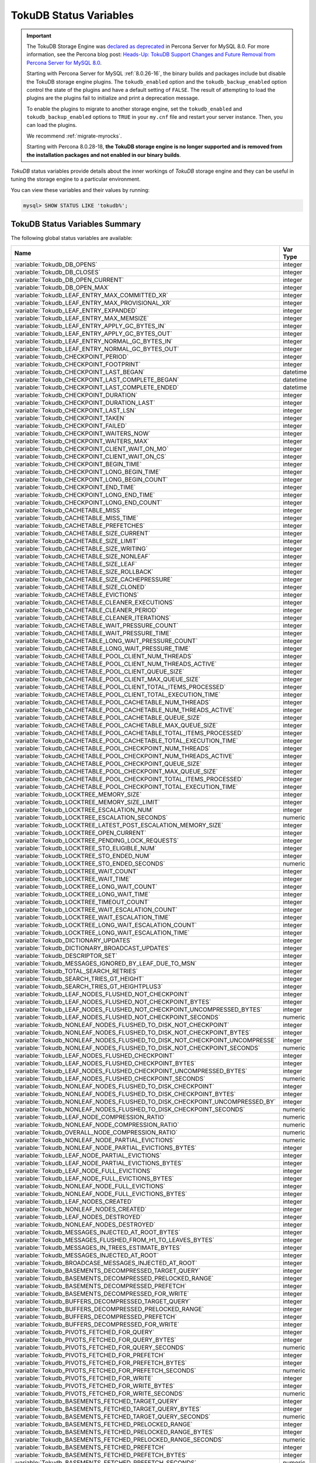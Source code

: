 .. _tokudb_status_variables:

=======================
TokuDB Status Variables
=======================

.. Important:: 

   The TokuDB Storage Engine was `declared as deprecated <https://www.percona.com/doc/percona-server/8.0/release-notes/Percona-Server-8.0.13-3.html>`__ in Percona Server for MySQL 8.0. For more information, see the Percona blog post: `Heads-Up: TokuDB Support Changes and Future Removal from Percona Server for MySQL 8.0 <https://www.percona.com/blog/2021/05/21/tokudb-support-changes-and-future-removal-from-percona-server-for-mysql-8-0/>`__.
    
   Starting with Percona Server for MySQL :ref:`8.0.26-16`, the binary builds and packages include but disable the TokuDB storage engine plugins. The ``tokudb_enabled`` option and the ``tokudb_backup_enabled`` option control the state of the plugins and have a default setting of ``FALSE``. The result of attempting to load the plugins are the plugins fail to initialize and print a deprecation message.

   To enable the plugins to migrate to another storage engine, set the ``tokudb_enabled`` and ``tokudb_backup_enabled`` options to ``TRUE`` in your ``my.cnf`` file and restart your server instance. Then, you can load the plugins.

   We recommend :ref:`migrate-myrocks`.
      
   Starting with Percona 8.0.28-18, **the TokuDB storage engine is no longer supported and is removed from the installation packages and not enabled in our binary builds**.

*TokuDB* status variables provide details about the inner workings of *TokuDB*
storage engine and they can be useful in tuning the storage engine to a
particular environment. 

You can view these variables and their values by running:

.. code-block:: mysql

  mysql> SHOW STATUS LIKE 'tokudb%';

TokuDB Status Variables Summary
-------------------------------

The following global status variables are available:

.. tabularcolumns:: |p{9cm}|p{6cm}|

.. list-table::
   :header-rows: 1

   * - Name
     - Var Type
   * - :variable:`Tokudb_DB_OPENS`
     - integer 
   * - :variable:`Tokudb_DB_CLOSES`
     - integer
   * - :variable:`Tokudb_DB_OPEN_CURRENT`
     - integer
   * - :variable:`Tokudb_DB_OPEN_MAX`
     - integer
   * - :variable:`Tokudb_LEAF_ENTRY_MAX_COMMITTED_XR`
     - integer
   * - :variable:`Tokudb_LEAF_ENTRY_MAX_PROVISIONAL_XR`
     - integer
   * - :variable:`Tokudb_LEAF_ENTRY_EXPANDED`
     - integer
   * - :variable:`Tokudb_LEAF_ENTRY_MAX_MEMSIZE`
     - integer
   * - :variable:`Tokudb_LEAF_ENTRY_APPLY_GC_BYTES_IN`
     - integer
   * - :variable:`Tokudb_LEAF_ENTRY_APPLY_GC_BYTES_OUT`
     - integer
   * - :variable:`Tokudb_LEAF_ENTRY_NORMAL_GC_BYTES_IN`
     - integer
   * - :variable:`Tokudb_LEAF_ENTRY_NORMAL_GC_BYTES_OUT`
     - integer
   * - :variable:`Tokudb_CHECKPOINT_PERIOD`
     - integer
   * - :variable:`Tokudb_CHECKPOINT_FOOTPRINT`
     - integer
   * - :variable:`Tokudb_CHECKPOINT_LAST_BEGAN`
     - datetime
   * - :variable:`Tokudb_CHECKPOINT_LAST_COMPLETE_BEGAN`
     - datetime
   * - :variable:`Tokudb_CHECKPOINT_LAST_COMPLETE_ENDED`
     - datetime
   * - :variable:`Tokudb_CHECKPOINT_DURATION`
     - integer
   * - :variable:`Tokudb_CHECKPOINT_DURATION_LAST`
     - integer
   * - :variable:`Tokudb_CHECKPOINT_LAST_LSN`
     - integer
   * - :variable:`Tokudb_CHECKPOINT_TAKEN`
     - integer
   * - :variable:`Tokudb_CHECKPOINT_FAILED`
     - integer
   * - :variable:`Tokudb_CHECKPOINT_WAITERS_NOW`
     - integer
   * - :variable:`Tokudb_CHECKPOINT_WAITERS_MAX`
     - integer
   * - :variable:`Tokudb_CHECKPOINT_CLIENT_WAIT_ON_MO`
     - integer
   * - :variable:`Tokudb_CHECKPOINT_CLIENT_WAIT_ON_CS`
     - integer
   * - :variable:`Tokudb_CHECKPOINT_BEGIN_TIME`
     - integer
   * - :variable:`Tokudb_CHECKPOINT_LONG_BEGIN_TIME`
     - integer
   * - :variable:`Tokudb_CHECKPOINT_LONG_BEGIN_COUNT`
     - integer
   * - :variable:`Tokudb_CHECKPOINT_END_TIME`
     - integer
   * - :variable:`Tokudb_CHECKPOINT_LONG_END_TIME`
     - integer
   * - :variable:`Tokudb_CHECKPOINT_LONG_END_COUNT`
     - integer
   * - :variable:`Tokudb_CACHETABLE_MISS`
     - integer
   * - :variable:`Tokudb_CACHETABLE_MISS_TIME`
     - integer
   * - :variable:`Tokudb_CACHETABLE_PREFETCHES`
     - integer
   * - :variable:`Tokudb_CACHETABLE_SIZE_CURRENT`
     - integer
   * - :variable:`Tokudb_CACHETABLE_SIZE_LIMIT`
     - integer
   * - :variable:`Tokudb_CACHETABLE_SIZE_WRITING`
     - integer
   * - :variable:`Tokudb_CACHETABLE_SIZE_NONLEAF`
     - integer
   * - :variable:`Tokudb_CACHETABLE_SIZE_LEAF`
     - integer
   * - :variable:`Tokudb_CACHETABLE_SIZE_ROLLBACK`
     - integer
   * - :variable:`Tokudb_CACHETABLE_SIZE_CACHEPRESSURE`
     - integer
   * - :variable:`Tokudb_CACHETABLE_SIZE_CLONED`
     - integer
   * - :variable:`Tokudb_CACHETABLE_EVICTIONS`
     - integer
   * - :variable:`Tokudb_CACHETABLE_CLEANER_EXECUTIONS`
     - integer
   * - :variable:`Tokudb_CACHETABLE_CLEANER_PERIOD`
     - integer
   * - :variable:`Tokudb_CACHETABLE_CLEANER_ITERATIONS`
     - integer
   * - :variable:`Tokudb_CACHETABLE_WAIT_PRESSURE_COUNT`
     - integer
   * - :variable:`Tokudb_CACHETABLE_WAIT_PRESSURE_TIME`
     - integer
   * - :variable:`Tokudb_CACHETABLE_LONG_WAIT_PRESSURE_COUNT`
     - integer
   * - :variable:`Tokudb_CACHETABLE_LONG_WAIT_PRESSURE_TIME`
     - integer
   * - :variable:`Tokudb_CACHETABLE_POOL_CLIENT_NUM_THREADS`
     - integer
   * - :variable:`Tokudb_CACHETABLE_POOL_CLIENT_NUM_THREADS_ACTIVE`
     - integer
   * - :variable:`Tokudb_CACHETABLE_POOL_CLIENT_QUEUE_SIZE`
     - integer
   * - :variable:`Tokudb_CACHETABLE_POOL_CLIENT_MAX_QUEUE_SIZE`
     - integer
   * - :variable:`Tokudb_CACHETABLE_POOL_CLIENT_TOTAL_ITEMS_PROCESSED`
     - integer
   * - :variable:`Tokudb_CACHETABLE_POOL_CLIENT_TOTAL_EXECUTION_TIME`
     - integer
   * - :variable:`Tokudb_CACHETABLE_POOL_CACHETABLE_NUM_THREADS`
     - integer
   * - :variable:`Tokudb_CACHETABLE_POOL_CACHETABLE_NUM_THREADS_ACTIVE`
     - integer
   * - :variable:`Tokudb_CACHETABLE_POOL_CACHETABLE_QUEUE_SIZE`
     - integer
   * - :variable:`Tokudb_CACHETABLE_POOL_CACHETABLE_MAX_QUEUE_SIZE`
     - integer
   * - :variable:`Tokudb_CACHETABLE_POOL_CACHETABLE_TOTAL_ITEMS_PROCESSED`
     - integer
   * - :variable:`Tokudb_CACHETABLE_POOL_CACHETABLE_TOTAL_EXECUTION_TIME`
     - integer
   * - :variable:`Tokudb_CACHETABLE_POOL_CHECKPOINT_NUM_THREADS`
     - integer
   * - :variable:`Tokudb_CACHETABLE_POOL_CHECKPOINT_NUM_THREADS_ACTIVE`
     - integer
   * - :variable:`Tokudb_CACHETABLE_POOL_CHECKPOINT_QUEUE_SIZE`
     - integer
   * - :variable:`Tokudb_CACHETABLE_POOL_CHECKPOINT_MAX_QUEUE_SIZE`
     - integer
   * - :variable:`Tokudb_CACHETABLE_POOL_CHECKPOINT_TOTAL_ITEMS_PROCESSED`
     - integer
   * - :variable:`Tokudb_CACHETABLE_POOL_CHECKPOINT_TOTAL_EXECUTION_TIME`
     - integer
   * - :variable:`Tokudb_LOCKTREE_MEMORY_SIZE`
     - integer
   * - :variable:`Tokudb_LOCKTREE_MEMORY_SIZE_LIMIT`
     - integer
   * - :variable:`Tokudb_LOCKTREE_ESCALATION_NUM`
     - integer
   * - :variable:`Tokudb_LOCKTREE_ESCALATION_SECONDS`
     - numeric
   * - :variable:`Tokudb_LOCKTREE_LATEST_POST_ESCALATION_MEMORY_SIZE`
     - integer
   * - :variable:`Tokudb_LOCKTREE_OPEN_CURRENT`
     - integer
   * - :variable:`Tokudb_LOCKTREE_PENDING_LOCK_REQUESTS`
     - integer
   * - :variable:`Tokudb_LOCKTREE_STO_ELIGIBLE_NUM`
     - integer
   * - :variable:`Tokudb_LOCKTREE_STO_ENDED_NUM`
     - integer
   * - :variable:`Tokudb_LOCKTREE_STO_ENDED_SECONDS`
     - numeric
   * - :variable:`Tokudb_LOCKTREE_WAIT_COUNT`
     - integer
   * - :variable:`Tokudb_LOCKTREE_WAIT_TIME`
     - integer
   * - :variable:`Tokudb_LOCKTREE_LONG_WAIT_COUNT`
     - integer
   * - :variable:`Tokudb_LOCKTREE_LONG_WAIT_TIME`
     - integer
   * - :variable:`Tokudb_LOCKTREE_TIMEOUT_COUNT`
     - integer
   * - :variable:`Tokudb_LOCKTREE_WAIT_ESCALATION_COUNT`
     - integer
   * - :variable:`Tokudb_LOCKTREE_WAIT_ESCALATION_TIME`
     - integer
   * - :variable:`Tokudb_LOCKTREE_LONG_WAIT_ESCALATION_COUNT`
     - integer
   * - :variable:`Tokudb_LOCKTREE_LONG_WAIT_ESCALATION_TIME`
     - integer
   * - :variable:`Tokudb_DICTIONARY_UPDATES`
     - integer
   * - :variable:`Tokudb_DICTIONARY_BROADCAST_UPDATES`
     - integer
   * - :variable:`Tokudb_DESCRIPTOR_SET`
     - integer
   * - :variable:`Tokudb_MESSAGES_IGNORED_BY_LEAF_DUE_TO_MSN`
     - integer
   * - :variable:`Tokudb_TOTAL_SEARCH_RETRIES`
     - integer
   * - :variable:`Tokudb_SEARCH_TRIES_GT_HEIGHT`
     - integer
   * - :variable:`Tokudb_SEARCH_TRIES_GT_HEIGHTPLUS3`
     - integer
   * - :variable:`Tokudb_LEAF_NODES_FLUSHED_NOT_CHECKPOINT`
     - integer
   * - :variable:`Tokudb_LEAF_NODES_FLUSHED_NOT_CHECKPOINT_BYTES`
     - integer
   * - :variable:`Tokudb_LEAF_NODES_FLUSHED_NOT_CHECKPOINT_UNCOMPRESSED_BYTES`
     - integer
   * - :variable:`Tokudb_LEAF_NODES_FLUSHED_NOT_CHECKPOINT_SECONDS`
     - numeric
   * - :variable:`Tokudb_NONLEAF_NODES_FLUSHED_TO_DISK_NOT_CHECKPOINT`
     - integer
   * - :variable:`Tokudb_NONLEAF_NODES_FLUSHED_TO_DISK_NOT_CHECKPOINT_BYTES`
     - integer
   * - :variable:`Tokudb_NONLEAF_NODES_FLUSHED_TO_DISK_NOT_CHECKPOINT_UNCOMPRESSE`
     - integer
   * - :variable:`Tokudb_NONLEAF_NODES_FLUSHED_TO_DISK_NOT_CHECKPOINT_SECONDS`
     - numeric
   * - :variable:`Tokudb_LEAF_NODES_FLUSHED_CHECKPOINT`
     - integer
   * - :variable:`Tokudb_LEAF_NODES_FLUSHED_CHECKPOINT_BYTES`
     - integer
   * - :variable:`Tokudb_LEAF_NODES_FLUSHED_CHECKPOINT_UNCOMPRESSED_BYTES`
     - integer
   * - :variable:`Tokudb_LEAF_NODES_FLUSHED_CHECKPOINT_SECONDS`
     - numeric
   * - :variable:`Tokudb_NONLEAF_NODES_FLUSHED_TO_DISK_CHECKPOINT`
     - integer
   * - :variable:`Tokudb_NONLEAF_NODES_FLUSHED_TO_DISK_CHECKPOINT_BYTES`
     - integer
   * - :variable:`Tokudb_NONLEAF_NODES_FLUSHED_TO_DISK_CHECKPOINT_UNCOMPRESSED_BY`
     - integer
   * - :variable:`Tokudb_NONLEAF_NODES_FLUSHED_TO_DISK_CHECKPOINT_SECONDS`
     - numeric
   * - :variable:`Tokudb_LEAF_NODE_COMPRESSION_RATIO`
     - numeric
   * - :variable:`Tokudb_NONLEAF_NODE_COMPRESSION_RATIO`
     - numeric
   * - :variable:`Tokudb_OVERALL_NODE_COMPRESSION_RATIO`
     - numeric
   * - :variable:`Tokudb_NONLEAF_NODE_PARTIAL_EVICTIONS`
     - numeric
   * - :variable:`Tokudb_NONLEAF_NODE_PARTIAL_EVICTIONS_BYTES`
     - integer
   * - :variable:`Tokudb_LEAF_NODE_PARTIAL_EVICTIONS`
     - integer
   * - :variable:`Tokudb_LEAF_NODE_PARTIAL_EVICTIONS_BYTES`
     - integer
   * - :variable:`Tokudb_LEAF_NODE_FULL_EVICTIONS`
     - integer
   * - :variable:`Tokudb_LEAF_NODE_FULL_EVICTIONS_BYTES`
     - integer
   * - :variable:`Tokudb_NONLEAF_NODE_FULL_EVICTIONS`
     - integer
   * - :variable:`Tokudb_NONLEAF_NODE_FULL_EVICTIONS_BYTES`
     - integer
   * - :variable:`Tokudb_LEAF_NODES_CREATED`
     - integer
   * - :variable:`Tokudb_NONLEAF_NODES_CREATED`
     - integer
   * - :variable:`Tokudb_LEAF_NODES_DESTROYED`
     - integer
   * - :variable:`Tokudb_NONLEAF_NODES_DESTROYED`
     - integer
   * - :variable:`Tokudb_MESSAGES_INJECTED_AT_ROOT_BYTES`
     - integer
   * - :variable:`Tokudb_MESSAGES_FLUSHED_FROM_H1_TO_LEAVES_BYTES`
     - integer
   * - :variable:`Tokudb_MESSAGES_IN_TREES_ESTIMATE_BYTES`
     - integer
   * - :variable:`Tokudb_MESSAGES_INJECTED_AT_ROOT`
     - integer
   * - :variable:`Tokudb_BROADCASE_MESSAGES_INJECTED_AT_ROOT`
     - integer
   * - :variable:`Tokudb_BASEMENTS_DECOMPRESSED_TARGET_QUERY`
     - integer
   * - :variable:`Tokudb_BASEMENTS_DECOMPRESSED_PRELOCKED_RANGE`
     - integer
   * - :variable:`Tokudb_BASEMENTS_DECOMPRESSED_PREFETCH`
     - integer
   * - :variable:`Tokudb_BASEMENTS_DECOMPRESSED_FOR_WRITE`
     - integer
   * - :variable:`Tokudb_BUFFERS_DECOMPRESSED_TARGET_QUERY`
     - integer
   * - :variable:`Tokudb_BUFFERS_DECOMPRESSED_PRELOCKED_RANGE`
     - integer
   * - :variable:`Tokudb_BUFFERS_DECOMPRESSED_PREFETCH`
     - integer
   * - :variable:`Tokudb_BUFFERS_DECOMPRESSED_FOR_WRITE`
     - integer
   * - :variable:`Tokudb_PIVOTS_FETCHED_FOR_QUERY`
     - integer
   * - :variable:`Tokudb_PIVOTS_FETCHED_FOR_QUERY_BYTES`
     - integer
   * - :variable:`Tokudb_PIVOTS_FETCHED_FOR_QUERY_SECONDS`
     - numeric
   * - :variable:`Tokudb_PIVOTS_FETCHED_FOR_PREFETCH`
     - integer
   * - :variable:`Tokudb_PIVOTS_FETCHED_FOR_PREFETCH_BYTES`
     - integer
   * - :variable:`Tokudb_PIVOTS_FETCHED_FOR_PREFETCH_SECONDS`
     - numeric
   * - :variable:`Tokudb_PIVOTS_FETCHED_FOR_WRITE`
     - integer
   * - :variable:`Tokudb_PIVOTS_FETCHED_FOR_WRITE_BYTES`
     - integer
   * - :variable:`Tokudb_PIVOTS_FETCHED_FOR_WRITE_SECONDS`
     - numeric
   * - :variable:`Tokudb_BASEMENTS_FETCHED_TARGET_QUERY`
     - integer
   * - :variable:`Tokudb_BASEMENTS_FETCHED_TARGET_QUERY_BYTES`
     - integer
   * - :variable:`Tokudb_BASEMENTS_FETCHED_TARGET_QUERY_SECONDS`
     - numeric
   * - :variable:`Tokudb_BASEMENTS_FETCHED_PRELOCKED_RANGE`
     - integer
   * - :variable:`Tokudb_BASEMENTS_FETCHED_PRELOCKED_RANGE_BYTES`
     - integer
   * - :variable:`Tokudb_BASEMENTS_FETCHED_PRELOCKED_RANGE_SECONDS`
     - numeric
   * - :variable:`Tokudb_BASEMENTS_FETCHED_PREFETCH`
     - integer
   * - :variable:`Tokudb_BASEMENTS_FETCHED_PREFETCH_BYTES`
     - integer
   * - :variable:`Tokudb_BASEMENTS_FETCHED_PREFETCH_SECONDS`
     - numeric
   * - :variable:`Tokudb_BASEMENTS_FETCHED_FOR_WRITE`
     - integer
   * - :variable:`Tokudb_BASEMENTS_FETCHED_FOR_WRITE_BYTES`
     - integer
   * - :variable:`Tokudb_BASEMENTS_FETCHED_FOR_WRITE_SECONDS`
     - numeric
   * - :variable:`Tokudb_BUFFERS_FETCHED_TARGET_QUERY`
     - integer
   * - :variable:`Tokudb_BUFFERS_FETCHED_TARGET_QUERY_BYTES`
     - integer
   * - :variable:`Tokudb_BUFFERS_FETCHED_TARGET_QUERY_SECONDS`
     - numeric
   * - :variable:`Tokudb_BUFFERS_FETCHED_PRELOCKED_RANGE`
     - integer
   * - :variable:`Tokudb_BUFFERS_FETCHED_PRELOCKED_RANGE_BYTES`
     - integer
   * - :variable:`Tokudb_BUFFERS_FETCHED_PRELOCKED_RANGE_SECONDS`
     - numeric
   * - :variable:`Tokudb_BUFFERS_FETCHED_PREFETCH`
     - integer
   * - :variable:`Tokudb_BUFFERS_FETCHED_PREFETCH_BYTES`
     - integer
   * - :variable:`Tokudb_BUFFERS_FETCHED_PREFETCH_SECONDS`
     - numeric
   * - :variable:`Tokudb_BUFFERS_FETCHED_FOR_WRITE`
     - integer
   * - :variable:`Tokudb_BUFFERS_FETCHED_FOR_WRITE_BYTES`
     - integer
   * - :variable:`Tokudb_BUFFERS_FETCHED_FOR_WRITE_SECONDS`
     - integer
   * - :variable:`Tokudb_LEAF_COMPRESSION_TO_MEMORY_SECONDS`
     - numeric
   * - :variable:`Tokudb_LEAF_SERIALIZATION_TO_MEMORY_SECONDS`
     - numeric
   * - :variable:`Tokudb_LEAF_DECOMPRESSION_TO_MEMORY_SECONDS`
     - numeric
   * - :variable:`Tokudb_LEAF_DESERIALIZATION_TO_MEMORY_SECONDS`
     - numeric
   * - :variable:`Tokudb_NONLEAF_COMPRESSION_TO_MEMORY_SECONDS`
     - numeric
   * - :variable:`Tokudb_NONLEAF_SERIALIZATION_TO_MEMORY_SECONDS`
     - numeric
   * - :variable:`Tokudb_NONLEAF_DECOMPRESSION_TO_MEMORY_SECONDS`
     - numeric
   * - :variable:`Tokudb_NONLEAF_DESERIALIZATION_TO_MEMORY_SECONDS`
     - numeric
   * - :variable:`Tokudb_PROMOTION_ROOTS_SPLIT`
     - integer
   * - :variable:`Tokudb_PROMOTION_LEAF_ROOTS_INJECTED_INTO`
     - integer
   * - :variable:`Tokudb_PROMOTION_H1_ROOTS_INJECTED_INTO`
     - integer
   * - :variable:`Tokudb_PROMOTION_INJECTIONS_AT_DEPTH_0`
     - integer
   * - :variable:`Tokudb_PROMOTION_INJECTIONS_AT_DEPTH_1`
     - integer
   * - :variable:`Tokudb_PROMOTION_INJECTIONS_AT_DEPTH_2`
     - integer
   * - :variable:`Tokudb_PROMOTION_INJECTIONS_AT_DEPTH_3`
     - integer
   * - :variable:`Tokudb_PROMOTION_INJECTIONS_LOWER_THAN_DEPTH_3`
     - integer
   * - :variable:`Tokudb_PROMOTION_STOPPED_NONEMPTY_BUFFER`
     - integer
   * - :variable:`Tokudb_PROMOTION_STOPPED_AT_HEIGHT_1`
     - integer
   * - :variable:`Tokudb_PROMOTION_STOPPED_CHILD_LOCKED_OR_NOT_IN_MEMORY`
     - integer
   * - :variable:`Tokudb_PROMOTION_STOPPED_CHILD_NOT_FULLY_IN_MEMORY`
     - integer
   * - :variable:`Tokudb_PROMOTION_STOPPED_AFTER_LOCKING_CHILD`
     - integer
   * - :variable:`Tokudb_BASEMENT_DESERIALIZATION_FIXED_KEY`
     - integer
   * - :variable:`Tokudb_BASEMENT_DESERIALIZATION_VARIABLE_KEY`
     - integer
   * - :variable:`Tokudb_PRO_RIGHTMOST_LEAF_SHORTCUT_SUCCESS`
     - integer
   * - :variable:`Tokudb_PRO_RIGHTMOST_LEAF_SHORTCUT_FAIL_POS`
     - integer
   * - :variable:`Tokudb_RIGHTMOST_LEAF_SHORTCUT_FAIL_REACTIVE`
     - integer
   * - :variable:`Tokudb_CURSOR_SKIP_DELETED_LEAF_ENTRY`
     - integer
   * - :variable:`Tokudb_FLUSHER_CLEANER_TOTAL_NODES`
     - integer
   * - :variable:`Tokudb_FLUSHER_CLEANER_H1_NODES`
     - integer
   * - :variable:`Tokudb_FLUSHER_CLEANER_HGT1_NODES`
     - integer
   * - :variable:`Tokudb_FLUSHER_CLEANER_EMPTY_NODES`
     - integer
   * - :variable:`Tokudb_FLUSHER_CLEANER_NODES_DIRTIED`
     - integer
   * - :variable:`Tokudb_FLUSHER_CLEANER_MAX_BUFFER_SIZE`
     - integer
   * - :variable:`Tokudb_FLUSHER_CLEANER_MIN_BUFFER_SIZE`
     - integer
   * - :variable:`Tokudb_FLUSHER_CLEANER_TOTAL_BUFFER_SIZE`
     - integer
   * - :variable:`Tokudb_FLUSHER_CLEANER_MAX_BUFFER_WORKDONE`
     - integer
   * - :variable:`Tokudb_FLUSHER_CLEANER_MIN_BUFFER_WORKDONE`
     - integer
   * - :variable:`Tokudb_FLUSHER_CLEANER_TOTAL_BUFFER_WORKDONE`
     - integer
   * - :variable:`Tokudb_FLUSHER_CLEANER_NUM_LEAF_MERGES_STARTED`
     - integer
   * - :variable:`Tokudb_FLUSHER_CLEANER_NUM_LEAF_MERGES_RUNNING`
     - integer
   * - :variable:`Tokudb_FLUSHER_CLEANER_NUM_LEAF_MERGES_COMPLETED`
     - integer
   * - :variable:`Tokudb_FLUSHER_CLEANER_NUM_DIRTIED_FOR_LEAF_MERGE`
     - integer
   * - :variable:`Tokudb_FLUSHER_FLUSH_TOTAL`
     - integer
   * - :variable:`Tokudb_FLUSHER_FLUSH_IN_MEMORY`
     - integer
   * - :variable:`Tokudb_FLUSHER_FLUSH_NEEDED_IO`
     - integer
   * - :variable:`Tokudb_FLUSHER_FLUSH_CASCADES`
     - integer
   * - :variable:`Tokudb_FLUSHER_FLUSH_CASCADES_1`
     - integer
   * - :variable:`Tokudb_FLUSHER_FLUSH_CASCADES_2`
     - integer
   * - :variable:`Tokudb_FLUSHER_FLUSH_CASCADES_3`
     - integer
   * - :variable:`Tokudb_FLUSHER_FLUSH_CASCADES_4`
     - integer
   * - :variable:`Tokudb_FLUSHER_FLUSH_CASCADES_5`
     - integer
   * - :variable:`Tokudb_FLUSHER_FLUSH_CASCADES_GT_5`
     - integer
   * - :variable:`Tokudb_FLUSHER_SPLIT_LEAF`
     - integer
   * - :variable:`Tokudb_FLUSHER_SPLIT_NONLEAF`
     - integer
   * - :variable:`Tokudb_FLUSHER_MERGE_LEAF`
     - integer
   * - :variable:`Tokudb_FLUSHER_MERGE_NONLEAF`
     - integer
   * - :variable:`Tokudb_FLUSHER_BALANCE_LEAF`
     - integer
   * - :variable:`Tokudb_HOT_NUM_STARTED`
     - integer
   * - :variable:`Tokudb_HOT_NUM_COMPLETED`
     - integer
   * - :variable:`Tokudb_HOT_NUM_ABORTED`
     - integer
   * - :variable:`Tokudb_HOT_MAX_ROOT_FLUSH_COUNT`
     - integer
   * - :variable:`Tokudb_TXN_BEGIN`
     - integer
   * - :variable:`Tokudb_TXN_BEGIN_READ_ONLY`
     - integer
   * - :variable:`Tokudb_TXN_COMMITS`
     - integer
   * - :variable:`Tokudb_TXN_ABORTS`
     - integer
   * - :variable:`Tokudb_LOGGER_NEXT_LSN`
     - integer
   * - :variable:`Tokudb_LOGGER_WRITES`
     - integer
   * - :variable:`Tokudb_LOGGER_WRITES_BYTES`
     - integer
   * - :variable:`Tokudb_LOGGER_WRITES_UNCOMPRESSED_BYTES`
     - integer
   * - :variable:`Tokudb_LOGGER_WRITES_SECONDS`
     - numeric
   * - :variable:`Tokudb_LOGGER_WAIT_LONG`
     - integer
   * - :variable:`Tokudb_LOADER_NUM_CREATED`
     - integer
   * - :variable:`Tokudb_LOADER_NUM_CURRENT`
     - integer
   * - :variable:`Tokudb_LOADER_NUM_MAX`
     - integer
   * - :variable:`Tokudb_MEMORY_MALLOC_COUNT`
     - integer
   * - :variable:`Tokudb_MEMORY_FREE_COUNT`
     - integer
   * - :variable:`Tokudb_MEMORY_REALLOC_COUNT`
     - integer
   * - :variable:`Tokudb_MEMORY_MALLOC_FAIL`
     - integer
   * - :variable:`Tokudb_MEMORY_REALLOC_FAIL`
     - integer
   * - :variable:`Tokudb_MEMORY_REQUESTED`
     - integer
   * - :variable:`Tokudb_MEMORY_USED`
     - integer
   * - :variable:`Tokudb_MEMORY_FREED`
     - integer
   * - :variable:`Tokudb_MEMORY_MAX_REQUESTED_SIZE`
     - integer
   * - :variable:`Tokudb_MEMORY_LAST_FAILED_SIZE`
     - integer
   * - :variable:`Tokudb_MEM_ESTIMATED_MAXIMUM_MEMORY_FOOTPRINT`
     - integer
   * - :variable:`Tokudb_MEMORY_MALLOCATOR_VERSION`
     - string
   * - :variable:`Tokudb_MEMORY_MMAP_THRESHOLD`
     - integer
   * - :variable:`Tokudb_FILESYSTEM_THREADS_BLOCKED_BY_FULL_DISK`
     - integer
   * - :variable:`Tokudb_FILESYSTEM_FSYNC_TIME`
     - integer
   * - :variable:`Tokudb_FILESYSTEM_FSYNC_NUM`
     - integer
   * - :variable:`Tokudb_FILESYSTEM_LONG_FSYNC_TIME`
     - integer
   * - :variable:`Tokudb_FILESYSTEM_LONG_FSYNC_NUM`
     - integer

.. variable:: Tokudb_DB_OPENS

This variable shows the number of times an individual PerconaFT dictionary file
was opened. This is a not a useful value for a regular user to use for any
purpose due to layers of open/close caching on top.

.. variable:: Tokudb_DB_CLOSES

This variable shows the number of times an individual PerconaFT dictionary file
was closed. This is a not a useful value for a regular user to use for any
purpose due to layers of open/close caching on top.

.. variable:: Tokudb_DB_OPEN_CURRENT

This variable shows the number of currently opened databases.

.. variable:: Tokudb_DB_OPEN_MAX

This variable shows the maximum number of concurrently opened databases.

.. variable:: Tokudb_LEAF_ENTRY_MAX_COMMITTED_XR

This variable shows the maximum number of committed transaction records that
were stored on disk in a new or modified row.

.. variable:: Tokudb_LEAF_ENTRY_MAX_PROVISIONAL_XR

This variable shows the maximum number of provisional transaction records that
were stored on disk in a new or modified row.

.. variable:: Tokudb_LEAF_ENTRY_EXPANDED

This variable shows the number of times that an expanded memory mechanism was
used to store a new or modified row on disk.

.. variable:: Tokudb_LEAF_ENTRY_MAX_MEMSIZE

This variable shows the maximum number of bytes that were stored on disk as a
new or modified row. This is the maximum uncompressed size of any row stored in
*TokuDB* that was created or modified since the server started.

.. variable:: Tokudb_LEAF_ENTRY_APPLY_GC_BYTES_IN

This variable shows the total number of bytes of leaf nodes data before
performing garbage collection for non-flush events.

.. variable:: Tokudb_LEAF_ENTRY_APPLY_GC_BYTES_OUT

This variable shows the total number of bytes of leaf nodes data after
performing garbage collection for non-flush events.

.. variable:: Tokudb_LEAF_ENTRY_NORMAL_GC_BYTES_IN

This variable shows the total number of bytes of leaf nodes data before
performing garbage collection for flush events.

.. variable:: Tokudb_LEAF_ENTRY_NORMAL_GC_BYTES_OUT

This variable shows the total number of bytes of leaf nodes data after
performing garbage collection for flush events.

.. variable:: Tokudb_CHECKPOINT_PERIOD

This variable shows the interval in seconds between the end of an automatic
checkpoint and the beginning of the next automatic checkpoint.

.. variable:: Tokudb_CHECKPOINT_FOOTPRINT

This variable shows at what stage the checkpointer is at. It's used for
debugging purposes only and not a useful value for a normal user.

.. variable:: Tokudb_CHECKPOINT_LAST_BEGAN

This variable shows the time the last checkpoint began. If a checkpoint is
currently in progress, then this time may be later than the time the last
checkpoint completed. If no checkpoint has ever taken place, then this value
will be ``Dec 31, 1969`` on Linux hosts.

.. variable:: Tokudb_CHECKPOINT_LAST_COMPLETE_BEGAN

This variable shows the time the last complete checkpoint started. Any data
that changed after this time will not be captured in the checkpoint.

.. variable:: Tokudb_CHECKPOINT_LAST_COMPLETE_ENDED

This variable shows the time the last complete checkpoint ended.

.. variable:: Tokudb_CHECKPOINT_DURATION

This variable shows time (in seconds) required to complete all
checkpoints.

.. variable:: Tokudb_CHECKPOINT_DURATION_LAST

This variable shows time (in seconds) required to complete the last
checkpoint.

.. variable:: Tokudb_CHECKPOINT_LAST_LSN

This variable shows the last successful checkpoint LSN. Each checkpoint from
the time the PerconaFT environment is created has a monotonically incrementing
LSN. This is not a useful value for a normal user to use for any purpose other
than having some idea of how many checkpoints have occurred since the system
was first created.

.. variable:: Tokudb_CHECKPOINT_TAKEN

This variable shows the number of complete checkpoints that have been taken.

.. variable:: Tokudb_CHECKPOINT_FAILED

This variable shows the number of checkpoints that have failed for any reason.

.. variable:: Tokudb_CHECKPOINT_WAITERS_NOW

This variable shows the current number of threads waiting for the ``checkpoint
safe`` lock. This is a not a useful value for a regular user to use for any
purpose.

.. variable:: Tokudb_CHECKPOINT_WAITERS_MAX

This variable shows the maximum number of threads that concurrently waited for
the ``checkpoint safe`` lock. This is a not a useful value for a regular user to
use for any purpose.

.. variable:: Tokudb_CHECKPOINT_CLIENT_WAIT_ON_MO

This variable shows the number of times a non-checkpoint client thread waited
for the multi-operation lock. It is an internal ``rwlock`` that is similar in
nature to the *InnoDB* kernel mutex, it effectively halts all access to the
PerconaFT API when write locked. The ``begin`` phase of the checkpoint takes
this lock for a brief period.

.. variable:: Tokudb_CHECKPOINT_CLIENT_WAIT_ON_CS

This variable shows the number of times a non-checkpoint client thread waited
for the checkpoint-safe lock. This is the lock taken when you ``SET
tokudb_checkpoint_lock=1``. If a client trying to lock/postpone the
checkpointer has to wait for the currently running checkpoint to complete, that
wait time will be reflected here and summed. This is not a useful metric as
regular users should never be manipulating the checkpoint lock.

.. variable:: Tokudb_CHECKPOINT_BEGIN_TIME

This variable shows the cumulative time (in microseconds) required to mark all
dirty nodes as pending a checkpoint.

.. variable:: Tokudb_CHECKPOINT_LONG_BEGIN_TIME

This variable shows the cumulative actual time (in microseconds) of checkpoint
``begin`` stages that took longer than 1 second.

.. variable:: Tokudb_CHECKPOINT_LONG_BEGIN_COUNT

This variable shows the number of checkpoints whose ``begin`` stage took longer
than 1 second.

.. variable:: Tokudb_CHECKPOINT_END_TIME

This variable shows the time spent in checkpoint end operation in seconds.

.. variable:: Tokudb_CHECKPOINT_LONG_END_TIME

This variable shows the total time of long checkpoints in seconds.

.. variable:: Tokudb_CHECKPOINT_LONG_END_COUNT

This variable shows the number of checkpoints whose ``end_checkpoint``
operations exceeded 1 minute.

.. variable:: Tokudb_CACHETABLE_MISS

This variable shows the number of times the application was unable to access
the data in the internal cache. A cache miss means that date will need to be
read from disk.

.. variable:: Tokudb_CACHETABLE_MISS_TIME

This variable shows the total time, in microseconds, of how long the database
has had to wait for a disk read to complete.

.. variable:: Tokudb_CACHETABLE_PREFETCHES

This variable shows the total number of times that a block of memory has been
prefetched into the database's cache. Data is prefetched when the database's
algorithms determine that a block of memory is likely to be accessed by the
application.

.. variable:: Tokudb_CACHETABLE_SIZE_CURRENT

This variable shows how much of the uncompressed data, in bytes, is
currently in the database's internal cache.

.. variable:: Tokudb_CACHETABLE_SIZE_LIMIT

This variable shows how much of the uncompressed data, in bytes, will fit in
the database's internal cache.

.. variable:: Tokudb_CACHETABLE_SIZE_WRITING

This variable shows the number of bytes that are currently queued up to be
written to disk.

.. variable:: Tokudb_CACHETABLE_SIZE_NONLEAF

This variable shows the amount of memory, in bytes, the current set of non-leaf
nodes occupy in the cache.

.. variable:: Tokudb_CACHETABLE_SIZE_LEAF

This variable shows the amount of memory, in bytes, the current set of
(decompressed) leaf nodes occupy in the cache.

.. variable:: Tokudb_CACHETABLE_SIZE_ROLLBACK

This variable shows the rollback nodes size, in bytes, in the cache.

.. variable:: Tokudb_CACHETABLE_SIZE_CACHEPRESSURE

This variable shows the number of bytes causing cache pressure (the sum of
buffers and work done counters), helps to understand if cleaner threads are
keeping up with workload. It should really be looked at as more of a value to
use in a ratio of cache pressure / cache table size. The closer that ratio
evaluates to 1, the higher the cache pressure.

.. variable:: Tokudb_CACHETABLE_SIZE_CLONED

This variable shows the amount of memory, in bytes, currently used for cloned
nodes. During the checkpoint operation, dirty nodes are cloned prior to
serialization/compression, then written to disk. After which, the memory for
the cloned block is returned for re-use.

.. variable:: Tokudb_CACHETABLE_EVICTIONS

This variable shows the number of blocks evicted from cache. On its own this is
not a useful number as its impact on performance depends entirely on the
hardware and workload in use. For example, two workloads, one random, one
linear for the same starting data set will have two wildly different eviction
patterns.

.. variable:: Tokudb_CACHETABLE_CLEANER_EXECUTIONS

This variable shows the total number of times the cleaner thread loop has
executed.

.. variable:: Tokudb_CACHETABLE_CLEANER_PERIOD

*TokuDB* includes a cleaner thread that optimizes indexes in the background.
This variable is the time, in seconds, between the completion of a group of
cleaner operations and the beginning of the next group of cleaner operations.
The cleaner operations run on a background thread performing work that does not
need to be done on the client thread.

.. variable:: Tokudb_CACHETABLE_CLEANER_ITERATIONS

This variable shows the number of cleaner operations that are performed every
cleaner period.

.. variable:: Tokudb_CACHETABLE_WAIT_PRESSURE_COUNT

This variable shows the number of times a thread was stalled due to cache
pressure.

.. variable:: Tokudb_CACHETABLE_WAIT_PRESSURE_TIME

This variable shows the total time, in microseconds, waiting on cache pressure
to subside.

.. variable:: Tokudb_CACHETABLE_LONG_WAIT_PRESSURE_COUNT

This variable shows the number of times a thread was stalled for more than one
second due to cache pressure.

.. variable:: Tokudb_CACHETABLE_LONG_WAIT_PRESSURE_TIME

This variable shows the total time, in microseconds, waiting on cache pressure
to subside for more than one second.

.. variable:: Tokudb_CACHETABLE_POOL_CLIENT_NUM_THREADS

This variable shows the number of threads in the client thread pool.

.. variable:: Tokudb_CACHETABLE_POOL_CLIENT_NUM_THREADS_ACTIVE

This variable shows the number of currently active threads in the client
thread pool.

.. variable:: Tokudb_CACHETABLE_POOL_CLIENT_QUEUE_SIZE

This variable shows the number of currently queued work items in the client
thread pool.

.. variable:: Tokudb_CACHETABLE_POOL_CLIENT_MAX_QUEUE_SIZE

This variable shows the largest number of queued work items in the client
thread pool.

.. variable:: Tokudb_CACHETABLE_POOL_CLIENT_TOTAL_ITEMS_PROCESSED

This variable shows the total number of work items processed in the client
thread pool.

.. variable:: Tokudb_CACHETABLE_POOL_CLIENT_TOTAL_EXECUTION_TIME

This variable shows the total execution time of processing work items in the
client thread pool.

.. variable:: Tokudb_CACHETABLE_POOL_CACHETABLE_NUM_THREADS

This variable shows the number of threads in the cachetable threadpool.

.. variable:: Tokudb_CACHETABLE_POOL_CACHETABLE_NUM_THREADS_ACTIVE

This variable shows the number of currently active threads in the cachetable
thread pool.

.. variable:: Tokudb_CACHETABLE_POOL_CACHETABLE_QUEUE_SIZE

This variable shows the number of currently queued work items in the cachetable
thread pool. 

.. variable:: Tokudb_CACHETABLE_POOL_CACHETABLE_MAX_QUEUE_SIZE

This variable shows the largest number of queued work items in the cachetable
thread pool.

.. variable:: Tokudb_CACHETABLE_POOL_CACHETABLE_TOTAL_ITEMS_PROCESSED

This variable shows the total number of work items processed in the cachetable
thread pool.

.. variable:: Tokudb_CACHETABLE_POOL_CACHETABLE_TOTAL_EXECUTION_TIME

This variable shows the total execution time of processing work items in the
cachetable thread pool.

.. variable:: Tokudb_CACHETABLE_POOL_CHECKPOINT_NUM_THREADS

This variable shows the number of threads in the checkpoint threadpool.

.. variable:: Tokudb_CACHETABLE_POOL_CHECKPOINT_NUM_THREADS_ACTIVE

This variable shows the number of currently active threads in the checkpoint
thread pool.

.. variable:: Tokudb_CACHETABLE_POOL_CHECKPOINT_QUEUE_SIZE

This variable shows the number of currently queued work items in the checkpoint
thread pool. 

.. variable:: Tokudb_CACHETABLE_POOL_CHECKPOINT_MAX_QUEUE_SIZE

This variable shows the largest number of queued work items in the checkpoint
thread pool.

.. variable:: Tokudb_CACHETABLE_POOL_CHECKPOINT_TOTAL_ITEMS_PROCESSED

This variable shows the total number of work items processed in the checkpoint
thread pool.

.. variable:: Tokudb_CACHETABLE_POOL_CHECKPOINT_TOTAL_EXECUTION_TIME

This variable shows the total execution time of processing work items in the
checkpoint thread pool.

.. variable:: Tokudb_LOCKTREE_MEMORY_SIZE

This variable shows the amount of memory, in bytes, that the locktree is
currently using.

.. variable:: Tokudb_LOCKTREE_MEMORY_SIZE_LIMIT

This variable shows the maximum amount of memory, in bytes, that the locktree
is allowed to use.

.. variable:: Tokudb_LOCKTREE_ESCALATION_NUM

This variable shows the number of times the locktree needed to run lock
escalation to reduce its memory footprint.

.. variable:: Tokudb_LOCKTREE_ESCALATION_SECONDS

This variable shows the total number of seconds spent performing locktree
escalation.

.. variable:: Tokudb_LOCKTREE_LATEST_POST_ESCALATION_MEMORY_SIZE

This variable shows the locktree size, in bytes, after most current locktree
escalation.

.. variable:: Tokudb_LOCKTREE_OPEN_CURRENT

This variable shows the number of locktrees that are currently opened.

.. variable:: Tokudb_LOCKTREE_PENDING_LOCK_REQUESTS

This variable shows the number of requests waiting for a lock grant.

.. variable:: Tokudb_LOCKTREE_STO_ELIGIBLE_NUM

This variable shows the number of locktrees eligible for ``Single Transaction
optimizations``. STO optimization are behaviors that can happen within the
locktree when there is exactly one transaction active within the locktree. This
is a not a useful value for a regular user to use for any purpose.

.. variable:: Tokudb_LOCKTREE_STO_ENDED_NUM

This variable shows the total number of times a ``Single Transaction
Optimization`` was ended early due to another transaction starting. STO
optimization are behaviors that can happen within the locktree when there is
exactly one transaction active within the locktree. This is a not a useful
value for a regular user to use for any purpose.

.. variable:: Tokudb_LOCKTREE_STO_ENDED_SECONDS

This variable shows the total number of seconds ending the ``Single
Transaction Optimizations``. STO optimization are behaviors that can happen
within the locktree when there is exactly one transaction active within the
locktree. This is a not a useful value for a regular user to use for any
purpose.

.. variable:: Tokudb_LOCKTREE_WAIT_COUNT

This variable shows the number of times that a lock request could not be
acquired because of a conflict with some other transaction. PerconaFT lock
request  cycles to try to obtain a lock, if it can not get a lock, it
sleeps/waits and times out, checks to get the lock again, repeat. This value
indicates the number of cycles it needed to execute before it obtained the
lock. 

.. variable:: Tokudb_LOCKTREE_WAIT_TIME

This variable shows the total time, in microseconds, spent by client waiting
for a lock conflict to be resolved.

.. variable:: Tokudb_LOCKTREE_LONG_WAIT_COUNT

This variable shows number of lock waits greater than one second in duration.

.. variable:: Tokudb_LOCKTREE_LONG_WAIT_TIME

This variable shows the total time, in microseconds, of the long waits.

.. variable:: Tokudb_LOCKTREE_TIMEOUT_COUNT

This variable shows the number of times that a lock request timed out.

.. variable:: Tokudb_LOCKTREE_WAIT_ESCALATION_COUNT

When the sum of the sizes of locks taken reaches the lock tree limit, we run
lock escalation on a background thread. The clients threads need to wait for
escalation to consolidate locks and free up memory. This variables shows the
number of times a client thread had to wait on lock escalation.

.. variable:: Tokudb_LOCKTREE_WAIT_ESCALATION_TIME

This variable shows the total time, in microseconds, that a client thread spent
waiting for lock escalation to free up memory.

.. variable:: Tokudb_LOCKTREE_LONG_WAIT_ESCALATION_COUNT

This variable shows number of times that a client thread had to wait on lock
escalation and the wait time was greater than one second.

.. variable:: Tokudb_LOCKTREE_LONG_WAIT_ESCALATION_TIME

This variable shows the total time, in microseconds, of the long waits for lock
escalation to free up memory.

.. variable:: Tokudb_DICTIONARY_UPDATES

This variable shows the total number of rows that have been updated in all
primary and secondary indexes combined, if those updates have been done with a
separate recovery log entry per index.

.. variable:: Tokudb_DICTIONARY_BROADCAST_UPDATES

This variable shows the number of broadcast updates that have been successfully
performed. A broadcast update is an update that affects all rows in a
dictionary.

.. variable:: Tokudb_DESCRIPTOR_SET

This variable shows the number of time a descriptor was updated when the entire
dictionary was updated (for example, when the schema has been changed).

.. variable:: Tokudb_MESSAGES_IGNORED_BY_LEAF_DUE_TO_MSN

This variable shows the number of messages that were ignored by a leaf because
it had already been applied.

.. variable:: Tokudb_TOTAL_SEARCH_RETRIES

Internal value that is no use to anyone other than a developer debugging a
specific query/search issue.

.. variable:: Tokudb_SEARCH_TRIES_GT_HEIGHT

Internal value that is no use to anyone other than a developer debugging a
specific query/search issue.

.. variable:: Tokudb_SEARCH_TRIES_GT_HEIGHTPLUS3

Internal value that is no use to anyone other than a developer debugging a
specific query/search issue.

.. variable:: Tokudb_LEAF_NODES_FLUSHED_NOT_CHECKPOINT

This variable shows the number of leaf nodes flushed to disk, not for
checkpoint.

.. variable:: Tokudb_LEAF_NODES_FLUSHED_NOT_CHECKPOINT_BYTES

This variable shows the size, in bytes, of leaf nodes flushed to disk, not
for checkpoint.

.. variable:: Tokudb_LEAF_NODES_FLUSHED_NOT_CHECKPOINT_UNCOMPRESSED_BYTES

This variable shows the size, in bytes, of uncompressed leaf nodes flushed to
disk not for checkpoint.

.. variable:: Tokudb_LEAF_NODES_FLUSHED_NOT_CHECKPOINT_SECONDS

This variable shows the number of seconds waiting for I/O when writing leaf
nodes flushed to disk, not for checkpoint

.. variable:: Tokudb_NONLEAF_NODES_FLUSHED_TO_DISK_NOT_CHECKPOINT

This variable shows the number of non-leaf nodes flushed to disk, not for
checkpoint.

.. variable:: Tokudb_NONLEAF_NODES_FLUSHED_TO_DISK_NOT_CHECKPOINT_BYTES

This variable shows the size, in bytes, of non-leaf nodes flushed to disk, not
for checkpoint.

.. variable:: Tokudb_NONLEAF_NODES_FLUSHED_TO_DISK_NOT_CHECKPOINT_UNCOMPRESSE

This variable shows the size, in bytes, of uncompressed non-leaf nodes flushed
to disk not for checkpoint.

.. variable:: Tokudb_NONLEAF_NODES_FLUSHED_TO_DISK_NOT_CHECKPOINT_SECONDS

This variable shows the number of seconds waiting for I/O when writing non-leaf
nodes flushed to disk, not for checkpoint

.. variable:: Tokudb_LEAF_NODES_FLUSHED_CHECKPOINT

This variable shows the number of leaf nodes flushed to disk, for checkpoint.

.. variable:: Tokudb_LEAF_NODES_FLUSHED_CHECKPOINT_BYTES

This variable shows the size, in bytes, of leaf nodes flushed to disk, for
checkpoint.

.. variable:: Tokudb_LEAF_NODES_FLUSHED_CHECKPOINT_UNCOMPRESSED_BYTES

This variable shows the size, in bytes, of uncompressed leaf nodes flushed to
disk for checkpoint.

.. variable:: Tokudb_LEAF_NODES_FLUSHED_CHECKPOINT_SECONDS

This variable shows the number of seconds waiting for I/O when writing leaf
nodes flushed to disk for checkpoint

.. variable:: Tokudb_NONLEAF_NODES_FLUSHED_TO_DISK_CHECKPOINT

This variable shows the number of non-leaf nodes flushed to disk, for
checkpoint.

.. variable:: Tokudb_NONLEAF_NODES_FLUSHED_TO_DISK_CHECKPOINT_BYTES

This variable shows the size, in bytes, of non-leaf nodes flushed to disk, for
checkpoint.

.. variable:: Tokudb_NONLEAF_NODES_FLUSHED_TO_DISK_CHECKPOINT_UNCOMPRESSED_BY

This variable shows the size, in bytes, of uncompressed non-leaf nodes flushed
to disk for checkpoint.

.. variable:: Tokudb_NONLEAF_NODES_FLUSHED_TO_DISK_CHECKPOINT_SECONDS

This variable shows the number of seconds waiting for I/O when writing non-leaf
nodes flushed to disk for checkpoint

.. variable:: Tokudb_LEAF_NODE_COMPRESSION_RATIO

This variable shows the ratio of uncompressed bytes (in-memory) to compressed
bytes (on-disk) for leaf nodes.

.. variable:: Tokudb_NONLEAF_NODE_COMPRESSION_RATIO

This variable shows the ratio of uncompressed bytes (in-memory) to compressed
bytes (on-disk) for non-leaf nodes.

.. variable:: Tokudb_OVERALL_NODE_COMPRESSION_RATIO

This variable shows the ratio of uncompressed bytes (in-memory) to compressed
bytes (on-disk) for all nodes.

.. variable:: Tokudb_NONLEAF_NODE_PARTIAL_EVICTIONS

This variable shows the number of times a partition of a non-leaf node was
evicted from the cache.

.. variable:: Tokudb_NONLEAF_NODE_PARTIAL_EVICTIONS_BYTES

This variable shows the amount, in bytes, of memory freed by evicting
partitions of non-leaf nodes from the cache.

.. variable:: Tokudb_LEAF_NODE_PARTIAL_EVICTIONS

This variable shows the number of times a partition of a leaf node was evicted
from the cache.

.. variable:: Tokudb_LEAF_NODE_PARTIAL_EVICTIONS_BYTES

This variable shows the amount, in bytes, of memory freed by evicting
partitions of leaf nodes from the cache.

.. variable:: Tokudb_LEAF_NODE_FULL_EVICTIONS

This variable shows the number of times a full leaf node was evicted from the
cache.

.. variable:: Tokudb_LEAF_NODE_FULL_EVICTIONS_BYTES

This variable shows the amount, in bytes, of memory freed by evicting full leaf
nodes from the cache.

.. variable:: Tokudb_NONLEAF_NODE_FULL_EVICTIONS

This variable shows the number of times a full non-leaf node was evicted from
the cache.

.. variable:: Tokudb_NONLEAF_NODE_FULL_EVICTIONS_BYTES

This variable shows the amount, in bytes, of memory freed by evicting full
non-leaf nodes from the cache.

.. variable:: Tokudb_LEAF_NODES_CREATED

This variable shows the number of created leaf nodes.

.. variable:: Tokudb_NONLEAF_NODES_CREATED

This variable shows the number of created non-leaf nodes.

.. variable:: Tokudb_LEAF_NODES_DESTROYED

This variable shows the number of destroyed leaf nodes.

.. variable:: Tokudb_NONLEAF_NODES_DESTROYED

This variable shows the number of destroyed non-leaf nodes.

.. variable:: Tokudb_MESSAGES_INJECTED_AT_ROOT_BYTES

This variable shows the size, in bytes, of messages injected at root (for all
trees).

.. variable:: Tokudb_MESSAGES_FLUSHED_FROM_H1_TO_LEAVES_BYTES

This variable shows the size, in bytes, of messages flushed from ``h1`` nodes
to leaves.

.. variable:: Tokudb_MESSAGES_IN_TREES_ESTIMATE_BYTES

This variable shows the estimated size, in bytes, of messages currently in
trees. 

.. variable:: Tokudb_MESSAGES_INJECTED_AT_ROOT

This variables shows the number of messages that were injected at root node of
a tree.

.. variable:: Tokudb_BROADCASE_MESSAGES_INJECTED_AT_ROOT

This variable shows the number of broadcast messages dropped into the root node
of a tree. These are things such as the result of ``OPTIMIZE TABLE`` and a few
other operations. This is not a useful metric for a regular user to use for any
purpose.

.. variable:: Tokudb_BASEMENTS_DECOMPRESSED_TARGET_QUERY

This variable shows the number of basement nodes decompressed for queries.

.. variable:: Tokudb_BASEMENTS_DECOMPRESSED_PRELOCKED_RANGE

This variable shows the number of basement nodes aggressively decompressed by
queries.

.. variable:: Tokudb_BASEMENTS_DECOMPRESSED_PREFETCH

This variable shows the number of basement nodes decompressed by a prefetch
thread.

.. variable:: Tokudb_BASEMENTS_DECOMPRESSED_FOR_WRITE

This variable shows the number of basement nodes decompressed for writes.

.. variable:: Tokudb_BUFFERS_DECOMPRESSED_TARGET_QUERY

This variable shows the number of buffers decompressed for queries.

.. variable:: Tokudb_BUFFERS_DECOMPRESSED_PRELOCKED_RANGE

This variable shows the number of buffers decompressed by queries aggressively.

.. variable:: Tokudb_BUFFERS_DECOMPRESSED_PREFETCH

This variable shows the number of buffers decompressed by a prefetch thread.

.. variable:: Tokudb_BUFFERS_DECOMPRESSED_FOR_WRITE

This variable shows the number of buffers decompressed for writes.

.. variable:: Tokudb_PIVOTS_FETCHED_FOR_QUERY

This variable shows the number of pivot nodes fetched for queries.

.. variable:: Tokudb_PIVOTS_FETCHED_FOR_QUERY_BYTES

This variable shows the number of bytes of pivot nodes fetched for queries.

.. variable:: Tokudb_PIVOTS_FETCHED_FOR_QUERY_SECONDS

This variable shows the number of seconds waiting for I/O when fetching pivot
nodes for queries.

.. variable:: Tokudb_PIVOTS_FETCHED_FOR_PREFETCH

This variable shows the number of pivot nodes fetched by a prefetch thread.

.. variable:: Tokudb_PIVOTS_FETCHED_FOR_PREFETCH_BYTES

This variable shows the number of bytes of pivot nodes fetched for queries.

.. variable:: Tokudb_PIVOTS_FETCHED_FOR_PREFETCH_SECONDS

This variable shows the number seconds waiting for I/O when fetching pivot
nodes by a prefetch thread.

.. variable:: Tokudb_PIVOTS_FETCHED_FOR_WRITE

This variable shows the number of pivot nodes fetched for writes.

.. variable:: Tokudb_PIVOTS_FETCHED_FOR_WRITE_BYTES

This variable shows the number of bytes of pivot nodes fetched for writes.

.. variable:: Tokudb_PIVOTS_FETCHED_FOR_WRITE_SECONDS

This variable shows the number of seconds waiting for I/O when fetching pivot
nodes for writes.

.. variable:: Tokudb_BASEMENTS_FETCHED_TARGET_QUERY

This variable shows the number of basement nodes fetched from disk for queries.

.. variable:: Tokudb_BASEMENTS_FETCHED_TARGET_QUERY_BYTES

This variable shows the number of basement node bytes fetched from disk for
queries.

.. variable:: Tokudb_BASEMENTS_FETCHED_TARGET_QUERY_SECONDS

This variable shows the number of seconds waiting for I/O when fetching
basement nodes from disk for queries.

.. variable:: Tokudb_BASEMENTS_FETCHED_PRELOCKED_RANGE

This variable shows the number of basement nodes fetched from disk
aggressively.

.. variable:: Tokudb_BASEMENTS_FETCHED_PRELOCKED_RANGE_BYTES

This variable shows the number of basement node bytes fetched from disk
aggressively.

.. variable:: Tokudb_BASEMENTS_FETCHED_PRELOCKED_RANGE_SECONDS

This variable shows the number of seconds waiting for I/O when fetching
basement nodes from disk aggressively.

.. variable:: Tokudb_BASEMENTS_FETCHED_PREFETCH

This variable shows the number of basement nodes fetched from disk by a
prefetch thread.

.. variable:: Tokudb_BASEMENTS_FETCHED_PREFETCH_BYTES

This variable shows the number of basement node bytes fetched from disk by a
prefetch thread.

.. variable:: Tokudb_BASEMENTS_FETCHED_PREFETCH_SECONDS

This variable shows the number of seconds waiting for I/O when fetching
basement nodes from disk by a prefetch thread.

.. variable:: Tokudb_BASEMENTS_FETCHED_FOR_WRITE

This variable shows the number of buffers fetched from disk for writes.

.. variable:: Tokudb_BASEMENTS_FETCHED_FOR_WRITE_BYTES

This variable shows the number of buffer bytes fetched from disk for writes.

.. variable:: Tokudb_BASEMENTS_FETCHED_FOR_WRITE_SECONDS

This variable shows the number of seconds waiting for I/O when fetching buffers
from disk for writes.

.. variable:: Tokudb_BUFFERS_FETCHED_TARGET_QUERY

This variable shows the number of buffers fetched from disk for queries.

.. variable:: Tokudb_BUFFERS_FETCHED_TARGET_QUERY_BYTES

This variable shows the number of buffer bytes fetched from disk for queries.

.. variable:: Tokudb_BUFFERS_FETCHED_TARGET_QUERY_SECONDS

This variable shows the number of seconds waiting for I/O when fetching buffers
from disk for queries.

.. variable:: Tokudb_BUFFERS_FETCHED_PRELOCKED_RANGE

This variable shows the number of buffers fetched from disk aggressively.

.. variable:: Tokudb_BUFFERS_FETCHED_PRELOCKED_RANGE_BYTES

This variable shows the number of buffer bytes fetched from disk aggressively.

.. variable:: Tokudb_BUFFERS_FETCHED_PRELOCKED_RANGE_SECONDS

This variable shows the number of seconds waiting for I/O when fetching buffers
from disk aggressively.

.. variable:: Tokudb_BUFFERS_FETCHED_PREFETCH

This variable shows the number of buffers fetched from disk aggressively.

.. variable:: Tokudb_BUFFERS_FETCHED_PREFETCH_BYTES

This variable shows the number of buffer bytes fetched from disk by a prefetch
thread.

.. variable:: Tokudb_BUFFERS_FETCHED_PREFETCH_SECONDS

This variable shows the number of seconds waiting for I/O when fetching buffers
from disk by a prefetch thread.

.. variable:: Tokudb_BUFFERS_FETCHED_FOR_WRITE

This variable shows the number of buffers fetched from disk for writes.

.. variable:: Tokudb_BUFFERS_FETCHED_FOR_WRITE_BYTES

This variable shows the number of buffer bytes fetched from disk for writes.

.. variable:: Tokudb_BUFFERS_FETCHED_FOR_WRITE_SECONDS

This variable shows the number of seconds waiting for I/O when fetching buffers
from disk for writes.

.. variable:: Tokudb_LEAF_COMPRESSION_TO_MEMORY_SECONDS

This variable shows the total time, in seconds, spent compressing leaf nodes.

.. variable:: Tokudb_LEAF_SERIALIZATION_TO_MEMORY_SECONDS

This variable shows the total time, in seconds, spent serializing leaf nodes.

.. variable:: Tokudb_LEAF_DECOMPRESSION_TO_MEMORY_SECONDS

This variable shows the total time, in seconds, spent decompressing leaf nodes.

.. variable:: Tokudb_LEAF_DESERIALIZATION_TO_MEMORY_SECONDS

This variable shows the total time, in seconds, spent deserializing leaf nodes.

.. variable:: Tokudb_NONLEAF_COMPRESSION_TO_MEMORY_SECONDS

This variable shows the total time, in seconds, spent compressing non leaf
nodes.

.. variable:: Tokudb_NONLEAF_SERIALIZATION_TO_MEMORY_SECONDS

This variable shows the total time, in seconds, spent serializing non leaf
nodes.

.. variable:: Tokudb_NONLEAF_DECOMPRESSION_TO_MEMORY_SECONDS

This variable shows the total time, in seconds, spent decompressing non leaf
nodes.

.. variable:: Tokudb_NONLEAF_DESERIALIZATION_TO_MEMORY_SECONDS

This variable shows the total time, in seconds, spent deserializing non leaf
nodes.

.. variable:: Tokudb_PROMOTION_ROOTS_SPLIT

This variable shows the number of times the root split during promotion.

.. variable:: Tokudb_PROMOTION_LEAF_ROOTS_INJECTED_INTO

This variable shows the number of times a message stopped at a root with
height ``0``.

.. variable:: Tokudb_PROMOTION_H1_ROOTS_INJECTED_INTO

This variable shows the number of times a message stopped at a root with
height ``1``.

.. variable:: Tokudb_PROMOTION_INJECTIONS_AT_DEPTH_0

This variable shows the number of times a message stopped at depth ``0``.

.. variable:: Tokudb_PROMOTION_INJECTIONS_AT_DEPTH_1

This variable shows the number of times a message stopped at depth ``1``.

.. variable:: Tokudb_PROMOTION_INJECTIONS_AT_DEPTH_2

This variable shows the number of times a message stopped at depth ``2``.

.. variable:: Tokudb_PROMOTION_INJECTIONS_AT_DEPTH_3

This variable shows the number of times a message stopped at depth ``3``.

.. variable:: Tokudb_PROMOTION_INJECTIONS_LOWER_THAN_DEPTH_3

This variable shows the number of times a message was promoted past depth
``3``.

.. variable:: Tokudb_PROMOTION_STOPPED_NONEMPTY_BUFFER

This variable shows the number of times a message stopped because it reached
a nonempty buffer.

.. variable:: Tokudb_PROMOTION_STOPPED_AT_HEIGHT_1

This variable shows the number of times a message stopped because it had
reached height ``1``.

.. variable:: Tokudb_PROMOTION_STOPPED_CHILD_LOCKED_OR_NOT_IN_MEMORY

This variable shows the number of times a message stopped because it could not
cheaply get access to a child.

.. variable:: Tokudb_PROMOTION_STOPPED_CHILD_NOT_FULLY_IN_MEMORY

This variable shows the number of times a message stopped because it could not
cheaply get access to a child.

.. variable:: Tokudb_PROMOTION_STOPPED_AFTER_LOCKING_CHILD

This variable shows the number of times a message stopped before a child which
had been locked.

.. variable:: Tokudb_BASEMENT_DESERIALIZATION_FIXED_KEY

This variable shows the number of basement nodes deserialized where all keys
had the same size, leaving the basement in a format that is optimal for
in-memory workloads.

.. variable:: Tokudb_BASEMENT_DESERIALIZATION_VARIABLE_KEY

This variable shows the number of basement nodes deserialized where all keys
did not have the same size, and thus ineligible for an in-memory optimization.

.. variable:: Tokudb_PRO_RIGHTMOST_LEAF_SHORTCUT_SUCCESS

This variable shows the number of times a message injection detected a series
of sequential inserts to the rightmost side of the tree and successfully
applied an insert message directly to the rightmost leaf node. This is a not a
useful value for a regular user to use for any purpose.

.. variable:: Tokudb_PRO_RIGHTMOST_LEAF_SHORTCUT_FAIL_POS

This variable shows the number of times a message injection detected a series
of sequential inserts to the rightmost side of the tree and was unable to
follow the pattern of directly applying an insert message directly to the
rightmost leaf node because the key does not continue the sequence. This is a
not a useful value for a regular user to use for any purpose.

.. variable:: Tokudb_RIGHTMOST_LEAF_SHORTCUT_FAIL_REACTIVE

This variable shows the number of times a message injection detected a series
of sequential inserts to the rightmost side of the tree and was unable to
follow the pattern of directly applying an insert message directly to the
rightmost leaf node because the leaf is full. This is a not a useful value for
a regular user to use for any purpose.

.. variable:: Tokudb_CURSOR_SKIP_DELETED_LEAF_ENTRY

This variable shows the number of leaf entries skipped during search/scan
because the result of message application and reconciliation of the leaf entry
MVCC stack reveals that the leaf entry is ``deleted`` in the current
transactions view. It is a good indicator that there might be excessive garbage
in a tree if a range scan seems to take too long.

.. variable:: Tokudb_FLUSHER_CLEANER_TOTAL_NODES

This variable shows the total number of nodes potentially flushed by flusher or
cleaner threads. This is a not a useful value for a regular user to use for any
purpose.

.. variable:: Tokudb_FLUSHER_CLEANER_H1_NODES

This variable shows the number of height ``1`` nodes that had messages flushed
by flusher or cleaner threads, i.e., internal nodes immediately above leaf
nodes. This is a not a useful value for a regular user to use for any purpose.

.. variable:: Tokudb_FLUSHER_CLEANER_HGT1_NODES

This variable shows the number of nodes with height greater than ``1`` that had
messages flushed by flusher or cleaner threads. This is a not a useful value
for a regular user to use for any purpose.

.. variable:: Tokudb_FLUSHER_CLEANER_EMPTY_NODES

This variable shows the number of nodes cleaned by flusher or cleaner threads
which had empty message buffers. This is a not a useful value for a regular
user to use for any purpose.

.. variable:: Tokudb_FLUSHER_CLEANER_NODES_DIRTIED

This variable shows the number of nodes dirtied by flusher or cleaner threads
as a result of flushing messages downward. This is a not a useful value for a
regular user to use for any purpose.

.. variable:: Tokudb_FLUSHER_CLEANER_MAX_BUFFER_SIZE

This variable shows the maximum bytes in a message buffer flushed by flusher or
cleaner threads. This is a not a useful value for a regular user to use for any
purpose.

.. variable:: Tokudb_FLUSHER_CLEANER_MIN_BUFFER_SIZE

This variable shows the minimum bytes in a message buffer flushed by flusher or
cleaner threads. This is a not a useful value for a regular user to use for any
purpose.

.. variable:: Tokudb_FLUSHER_CLEANER_TOTAL_BUFFER_SIZE

This variable shows the total bytes in buffers flushed by flusher and cleaner
threads. This is a not a useful value for a regular user to use for any purpose.

.. variable:: Tokudb_FLUSHER_CLEANER_MAX_BUFFER_WORKDONE

This variable shows the maximum bytes worth of work done in a message buffer
flushed by flusher or cleaner threads. This is a not a useful value for a
regular user to use for any purpose.

.. variable:: Tokudb_FLUSHER_CLEANER_MIN_BUFFER_WORKDONE

This variable shows the minimum bytes worth of work done in a message buffer
flushed by flusher or cleaner threads. This is a not a useful value for a
regular user to use for any purpose.

.. variable:: Tokudb_FLUSHER_CLEANER_TOTAL_BUFFER_WORKDONE

This variable shows the total bytes worth of work done in buffers flushed by
flusher or cleaner threads. This is a not a useful value for a regular user to
use for any purpose.

.. variable:: Tokudb_FLUSHER_CLEANER_NUM_LEAF_MERGES_STARTED

This variable shows the number of times flusher and cleaner threads tried to
merge two leafs. This is a not a useful value for a regular user to use for any
purpose.

.. variable:: Tokudb_FLUSHER_CLEANER_NUM_LEAF_MERGES_RUNNING

This variable shows the number of flusher and cleaner threads leaf merges in
progress. This is a not a useful value for a regular user to use for any
purpose.

.. variable:: Tokudb_FLUSHER_CLEANER_NUM_LEAF_MERGES_COMPLETED

This variable shows the number of successful flusher and cleaner threads leaf
merges. This is a not a useful value for a regular user to use for any purpose.

.. variable:: Tokudb_FLUSHER_CLEANER_NUM_DIRTIED_FOR_LEAF_MERGE

This variable shows the number of nodes dirtied by flusher or cleaner threads
performing leaf node merges. This is a not a useful value for a regular user to
use for any purpose.

.. variable:: Tokudb_FLUSHER_FLUSH_TOTAL

This variable shows the total number of flushes done by flusher threads or
cleaner threads. This is a not a useful value for a regular user to use for any
purpose.

.. variable:: Tokudb_FLUSHER_FLUSH_IN_MEMORY

This variable shows the number of in memory flushes (required no disk reads) by
flusher or cleaner threads. This is a not a useful value for a regular user to
use for any purpose.

.. variable:: Tokudb_FLUSHER_FLUSH_NEEDED_IO

This variable shows the number of flushes that read something off disk by
flusher or cleaner threads. This is a not a useful value for a regular user to
use for any purpose.

.. variable:: Tokudb_FLUSHER_FLUSH_CASCADES

This variable shows the number of flushes that triggered a flush in child node
by flusher or cleaner threads. This is a not a useful value for a regular user
to use for any purpose.

.. variable:: Tokudb_FLUSHER_FLUSH_CASCADES_1

This variable shows the number of flushes that triggered one cascading flush by
flusher or cleaner threads. This is a not a useful value for a regular user to
use for any purpose.

.. variable:: Tokudb_FLUSHER_FLUSH_CASCADES_2

This variable shows the number of flushes that triggered two cascading flushes
by flusher or cleaner threads. This is a not a useful value for a regular user
to use for any purpose.

.. variable:: Tokudb_FLUSHER_FLUSH_CASCADES_3

This variable shows the number of flushes that triggered three cascading
flushes by flusher or cleaner threads. This is a not a useful value for a
regular user to use for any purpose.

.. variable:: Tokudb_FLUSHER_FLUSH_CASCADES_4

This variable shows the number of flushes that triggered four cascading
flushes by flusher or cleaner threads. This is a not a useful value for a
regular user to use for any purpose.

.. variable:: Tokudb_FLUSHER_FLUSH_CASCADES_5

This variable shows the number of flushes that triggered five cascading
flushes by flusher or cleaner threads. This is a not a useful value for a
regular user to use for any purpose.

.. variable:: Tokudb_FLUSHER_FLUSH_CASCADES_GT_5

This variable shows the number of flushes that triggered more than five
cascading flushes by flusher or cleaner threads. This is a not a useful value
for a regular user to use for any purpose.

.. variable:: Tokudb_FLUSHER_SPLIT_LEAF

This variable shows the total number of leaf node splits done by flusher
threads or cleaner threads. This is a not a useful value for a regular user to
use for any purpose.

.. variable:: Tokudb_FLUSHER_SPLIT_NONLEAF

This variable shows the total number of non-leaf node splits done by flusher
threads or cleaner threads. This is a not a useful value for a regular user to
use for any purpose.

.. variable:: Tokudb_FLUSHER_MERGE_LEAF

This variable shows the total number of leaf node merges done by flusher
threads or cleaner threads. This is a not a useful value for a regular user to
use for any purpose.

.. variable:: Tokudb_FLUSHER_MERGE_NONLEAF

This variable shows the total number of non-leaf node merges done by flusher
threads or cleaner threads. This is a not a useful value for a regular user to
use for any purpose.

.. variable:: Tokudb_FLUSHER_BALANCE_LEAF

This variable shows the number of times two adjacent leaf nodes were rebalanced
or had their content redistributed evenly by flusher or cleaner threads. This
is a not a useful value for a regular user to use for any purpose.

.. variable:: Tokudb_HOT_NUM_STARTED

This variable shows the number of hot operations started (``OPTIMIZE TABLE``).
This is a not a useful value for a regular user to use for any purpose.

.. variable:: Tokudb_HOT_NUM_COMPLETED

This variable shows the number of hot operations completed (``OPTIMIZE TABLE``).
This is a not a useful value for a regular user to use for any purpose.

.. variable:: Tokudb_HOT_NUM_ABORTED

This variable shows the number of hot operations aborted (``OPTIMIZE TABLE``).
This is a not a useful value for a regular user to use for any purpose.

.. variable:: Tokudb_HOT_MAX_ROOT_FLUSH_COUNT

This variable shows the maximum number of flushes from root ever required to
optimize trees. This is a not a useful value for a regular user to use for any
purpose.

.. variable:: Tokudb_TXN_BEGIN

This variable shows the number of transactions that have been started.

.. variable:: Tokudb_TXN_BEGIN_READ_ONLY

This variable shows the number of read-only transactions started.

.. variable:: Tokudb_TXN_COMMITS

This variable shows the total number of transactions that have been committed.

.. variable:: Tokudb_TXN_ABORTS

This variable shows the total number of transactions that have been aborted.

.. variable:: Tokudb_LOGGER_NEXT_LSN

This variable shows the recovery logger next LSN. This is a not a useful value
for a regular user to use for any purpose.

.. variable:: Tokudb_LOGGER_WRITES

This variable shows the number of times the logger has written to disk.

.. variable:: Tokudb_LOGGER_WRITES_BYTES

This variable shows the number of bytes the logger has written to disk.

.. variable:: Tokudb_LOGGER_WRITES_UNCOMPRESSED_BYTES

This variable shows the number of uncompressed bytes the logger has written to
disk.

.. variable:: Tokudb_LOGGER_WRITES_SECONDS

This variable shows the number of seconds waiting for IO when writing logs to
disk.

.. variable:: Tokudb_LOGGER_WAIT_LONG

This variable shows the number of times a logger write operation required 100ms
or more.

.. variable:: Tokudb_LOADER_NUM_CREATED

This variable shows the number of times one of our internal objects, a loader,
has been created.

.. variable:: Tokudb_LOADER_NUM_CURRENT

This variable shows the number of loaders that currently exist.

.. variable:: Tokudb_LOADER_NUM_MAX

This variable shows the maximum number of loaders that ever existed
simultaneously.

.. variable:: Tokudb_MEMORY_MALLOC_COUNT

This variable shows the number of ``malloc`` operations by PerconaFT.

.. variable:: Tokudb_MEMORY_FREE_COUNT

This variable shows the number of ``free`` operations by PerconaFT.

.. variable:: Tokudb_MEMORY_REALLOC_COUNT

This variable shows the number of ``realloc`` operations by PerconaFT.

.. variable:: Tokudb_MEMORY_MALLOC_FAIL

This variable shows the number of ``malloc`` operations that failed by
PerconaFT.

.. variable:: Tokudb_MEMORY_REALLOC_FAIL

This variable shows the number of ``realloc`` operations that failed by
PerconaFT.

.. variable:: Tokudb_MEMORY_REQUESTED

This variable shows the number of bytes requested by PerconaFT.

.. variable:: Tokudb_MEMORY_USED

This variable shows the number of bytes used (requested + overhead) by
PerconaFT.

.. variable:: Tokudb_MEMORY_FREED

This variable shows the number of bytes freed by PerconaFT.

.. variable:: Tokudb_MEMORY_MAX_REQUESTED_SIZE

This variable shows the largest attempted allocation size by PerconaFT.

.. variable:: Tokudb_MEMORY_LAST_FAILED_SIZE

This variable shows the size of the last failed allocation attempt by
PerconaFT.

.. variable:: Tokudb_MEM_ESTIMATED_MAXIMUM_MEMORY_FOOTPRINT

This variable shows the maximum memory footprint of the storage engine, the
max value of (used - freed).

.. variable:: Tokudb_MEMORY_MALLOCATOR_VERSION

This variable shows the version of the memory allocator library detected by
PerconaFT.

.. variable:: Tokudb_MEMORY_MMAP_THRESHOLD

This variable shows the ``mmap`` threshold in PerconaFT, anything larger than
this gets ``mmap'ed``.

.. variable:: Tokudb_FILESYSTEM_THREADS_BLOCKED_BY_FULL_DISK

This variable shows the number of threads that are currently blocked because
they are attempting to write to a full disk. This is normally zero. If this
value is non-zero, then a warning will appear in the ``disk free space`` field.

.. variable:: Tokudb_FILESYSTEM_FSYNC_TIME

This variable shows the total time, in microseconds, used to ``fsync`` to disk.

.. variable:: Tokudb_FILESYSTEM_FSYNC_NUM

This variable shows the total number of times the database has flushed the
operating system's file buffers to disk.

.. variable:: Tokudb_FILESYSTEM_LONG_FSYNC_TIME

This variable shows the total time, in microseconds, used to ``fsync`` to dis
k when the operation required more than one second.

.. variable:: Tokudb_FILESYSTEM_LONG_FSYNC_NUM

This variable shows the total number of times the database has flushed the
operating system's file buffers to disk and this operation required more than
one second.
